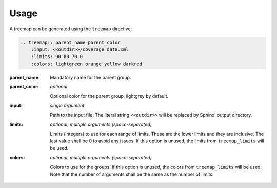 =====
Usage
=====

A treemap can be generated using the ``treemap`` directive:

.. code-block:: rest

    .. treemap:: parent_name parent_color
        :input: <<outdir>>/coverage_data.xml
        :limits: 90 80 70 0
        :colors: lightgreen orange yellow darkred


:parent_name:

    Mandatory name for the parent group.

:parent_color: *optional*

    Optional color for the parent group, lightgrey by default.

:input: *single argument*

    Path to the input file. The literal string ``<<outdir>>`` will be replaced by Sphinx' output directory.

:limits: *optional*, *multiple arguments (space-separated)*

    Limits (integers) to use for each range of limits. These are the lower limits and they are inclusive. The last
    value shall be 0 to avoid any issues.
    If this option is unused, the limits from ``treemap_limits`` will be used.

:colors: *optional*, *multiple arguments (space-separated)*

    Colors to use for the groups.
    If this option is unused, the colors from ``treemap_limits`` will be used.
    Note that the number of arguments shall be the same as the number of limits.
